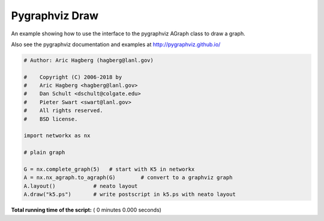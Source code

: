 

.. _sphx_glr_auto_examples_pygraphviz_pygraphviz_draw.py:


===============
Pygraphviz Draw
===============

An example showing how to use the interface to the pygraphviz
AGraph class to draw a graph.

Also see the pygraphviz documentation and examples at
http://pygraphviz.github.io/



.. code-block:: python

    # Author: Aric Hagberg (hagberg@lanl.gov)

    #    Copyright (C) 2006-2018 by
    #    Aric Hagberg <hagberg@lanl.gov>
    #    Dan Schult <dschult@colgate.edu>
    #    Pieter Swart <swart@lanl.gov>
    #    All rights reserved.
    #    BSD license.

    import networkx as nx

    # plain graph

    G = nx.complete_graph(5)   # start with K5 in networkx
    A = nx.nx_agraph.to_agraph(G)        # convert to a graphviz graph
    A.layout()            # neato layout
    A.draw("k5.ps")       # write postscript in k5.ps with neato layout

**Total running time of the script:** ( 0 minutes  0.000 seconds)



.. only :: html

 .. container:: sphx-glr-footer


  .. container:: sphx-glr-download

     :download:`Download Python source code: pygraphviz_draw.py <pygraphviz_draw.py>`



  .. container:: sphx-glr-download

     :download:`Download Jupyter notebook: pygraphviz_draw.ipynb <pygraphviz_draw.ipynb>`


.. only:: html

 .. rst-class:: sphx-glr-signature

    `Gallery generated by Sphinx-Gallery <https://sphinx-gallery.readthedocs.io>`_
